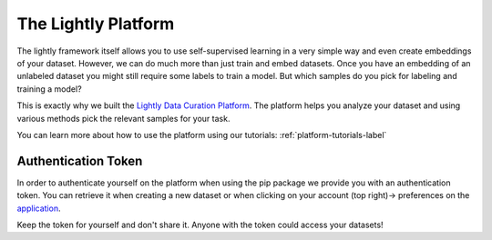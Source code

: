 
The Lightly Platform
===================================

The lightly framework itself allows you to use self-supervised learning
in a very simple way and even create embeddings of your dataset.
However, we can do much more than just train and embed datasets. 
Once you have an embedding of an unlabeled dataset you might still require
some labels to train a model. But which samples do you pick for labeling and 
training a model?

This is exactly why we built the 
`Lightly Data Curation Platform <https://app.lightly.ai>`_. 
The platform helps you analyze your dataset and using various methods 
pick the relevant samples for your task.

You can learn more about how to use the platform using our tutorials:
:ref:`platform-tutorials-label`


.. _my-reference-label:

Authentication Token
-----------------------------------

In order to authenticate yourself on the platform when using the pip package
we provide you with an authentication token. You can retrieve
it when creating a new dataset or when clicking on your 
account (top right)-> preferences on the 
`application <https://app.lightly.ai>`_.

Keep the token for yourself and don't share it. Anyone with the
token could access your datasets!
